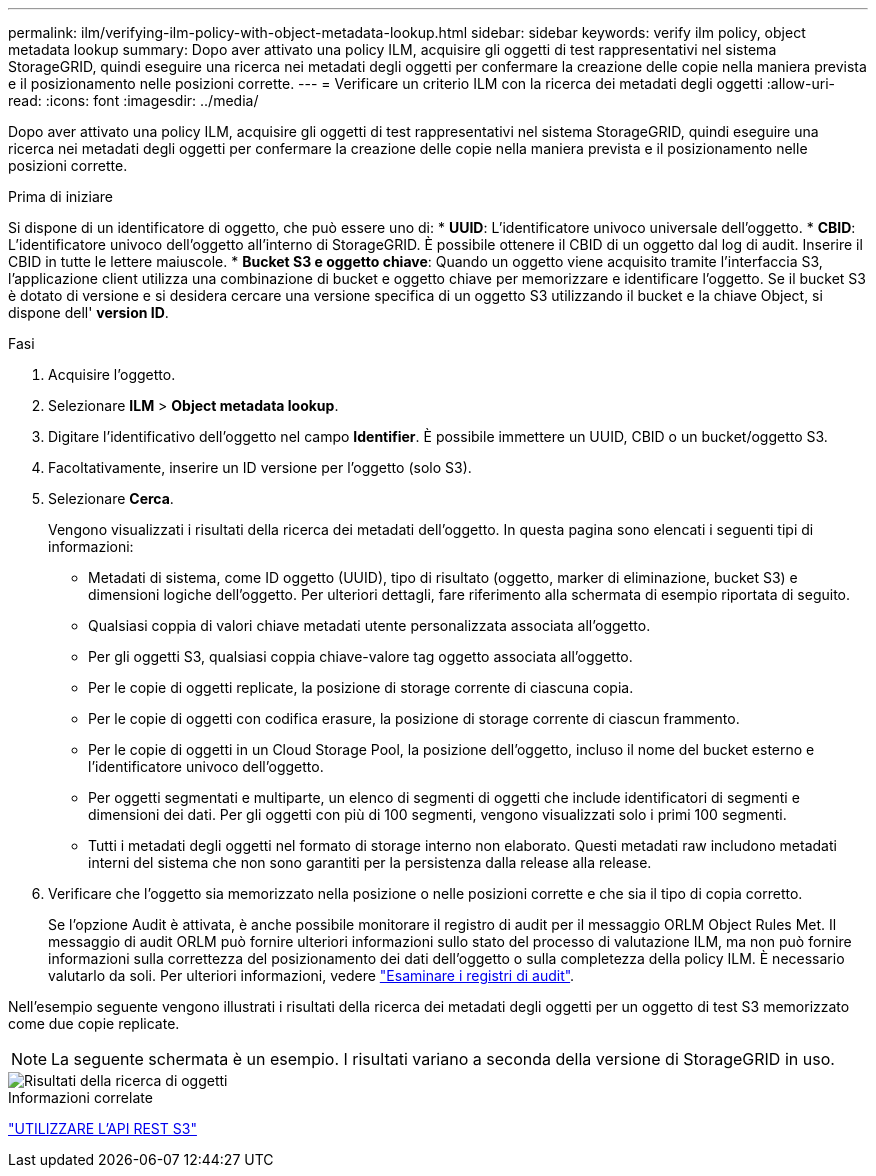 ---
permalink: ilm/verifying-ilm-policy-with-object-metadata-lookup.html 
sidebar: sidebar 
keywords: verify ilm policy, object metadata lookup 
summary: Dopo aver attivato una policy ILM, acquisire gli oggetti di test rappresentativi nel sistema StorageGRID, quindi eseguire una ricerca nei metadati degli oggetti per confermare la creazione delle copie nella maniera prevista e il posizionamento nelle posizioni corrette. 
---
= Verificare un criterio ILM con la ricerca dei metadati degli oggetti
:allow-uri-read: 
:icons: font
:imagesdir: ../media/


[role="lead"]
Dopo aver attivato una policy ILM, acquisire gli oggetti di test rappresentativi nel sistema StorageGRID, quindi eseguire una ricerca nei metadati degli oggetti per confermare la creazione delle copie nella maniera prevista e il posizionamento nelle posizioni corrette.

.Prima di iniziare
Si dispone di un identificatore di oggetto, che può essere uno di: * *UUID*: L'identificatore univoco universale dell'oggetto. * *CBID*: L'identificatore univoco dell'oggetto all'interno di StorageGRID. È possibile ottenere il CBID di un oggetto dal log di audit. Inserire il CBID in tutte le lettere maiuscole. * *Bucket S3 e oggetto chiave*: Quando un oggetto viene acquisito tramite l'interfaccia S3, l'applicazione client utilizza una combinazione di bucket e oggetto chiave per memorizzare e identificare l'oggetto. Se il bucket S3 è dotato di versione e si desidera cercare una versione specifica di un oggetto S3 utilizzando il bucket e la chiave Object, si dispone dell' *version ID*.

.Fasi
. Acquisire l'oggetto.
. Selezionare *ILM* > *Object metadata lookup*.
. Digitare l'identificativo dell'oggetto nel campo *Identifier*. È possibile immettere un UUID, CBID o un bucket/oggetto S3.
. Facoltativamente, inserire un ID versione per l'oggetto (solo S3).
. Selezionare *Cerca*.
+
Vengono visualizzati i risultati della ricerca dei metadati dell'oggetto. In questa pagina sono elencati i seguenti tipi di informazioni:

+
** Metadati di sistema, come ID oggetto (UUID), tipo di risultato (oggetto, marker di eliminazione, bucket S3) e dimensioni logiche dell'oggetto. Per ulteriori dettagli, fare riferimento alla schermata di esempio riportata di seguito.
** Qualsiasi coppia di valori chiave metadati utente personalizzata associata all'oggetto.
** Per gli oggetti S3, qualsiasi coppia chiave-valore tag oggetto associata all'oggetto.
** Per le copie di oggetti replicate, la posizione di storage corrente di ciascuna copia.
** Per le copie di oggetti con codifica erasure, la posizione di storage corrente di ciascun frammento.
** Per le copie di oggetti in un Cloud Storage Pool, la posizione dell'oggetto, incluso il nome del bucket esterno e l'identificatore univoco dell'oggetto.
** Per oggetti segmentati e multiparte, un elenco di segmenti di oggetti che include identificatori di segmenti e dimensioni dei dati. Per gli oggetti con più di 100 segmenti, vengono visualizzati solo i primi 100 segmenti.
** Tutti i metadati degli oggetti nel formato di storage interno non elaborato. Questi metadati raw includono metadati interni del sistema che non sono garantiti per la persistenza dalla release alla release.


. Verificare che l'oggetto sia memorizzato nella posizione o nelle posizioni corrette e che sia il tipo di copia corretto.
+
Se l'opzione Audit è attivata, è anche possibile monitorare il registro di audit per il messaggio ORLM Object Rules Met. Il messaggio di audit ORLM può fornire ulteriori informazioni sullo stato del processo di valutazione ILM, ma non può fornire informazioni sulla correttezza del posizionamento dei dati dell'oggetto o sulla completezza della policy ILM. È necessario valutarlo da soli. Per ulteriori informazioni, vedere link:../audit/index.html["Esaminare i registri di audit"].



Nell'esempio seguente vengono illustrati i risultati della ricerca dei metadati degli oggetti per un oggetto di test S3 memorizzato come due copie replicate.


NOTE: La seguente schermata è un esempio. I risultati variano a seconda della versione di StorageGRID in uso.

image::../media/object_lookup_results.png[Risultati della ricerca di oggetti]

.Informazioni correlate
link:../s3/index.html["UTILIZZARE L'API REST S3"]

